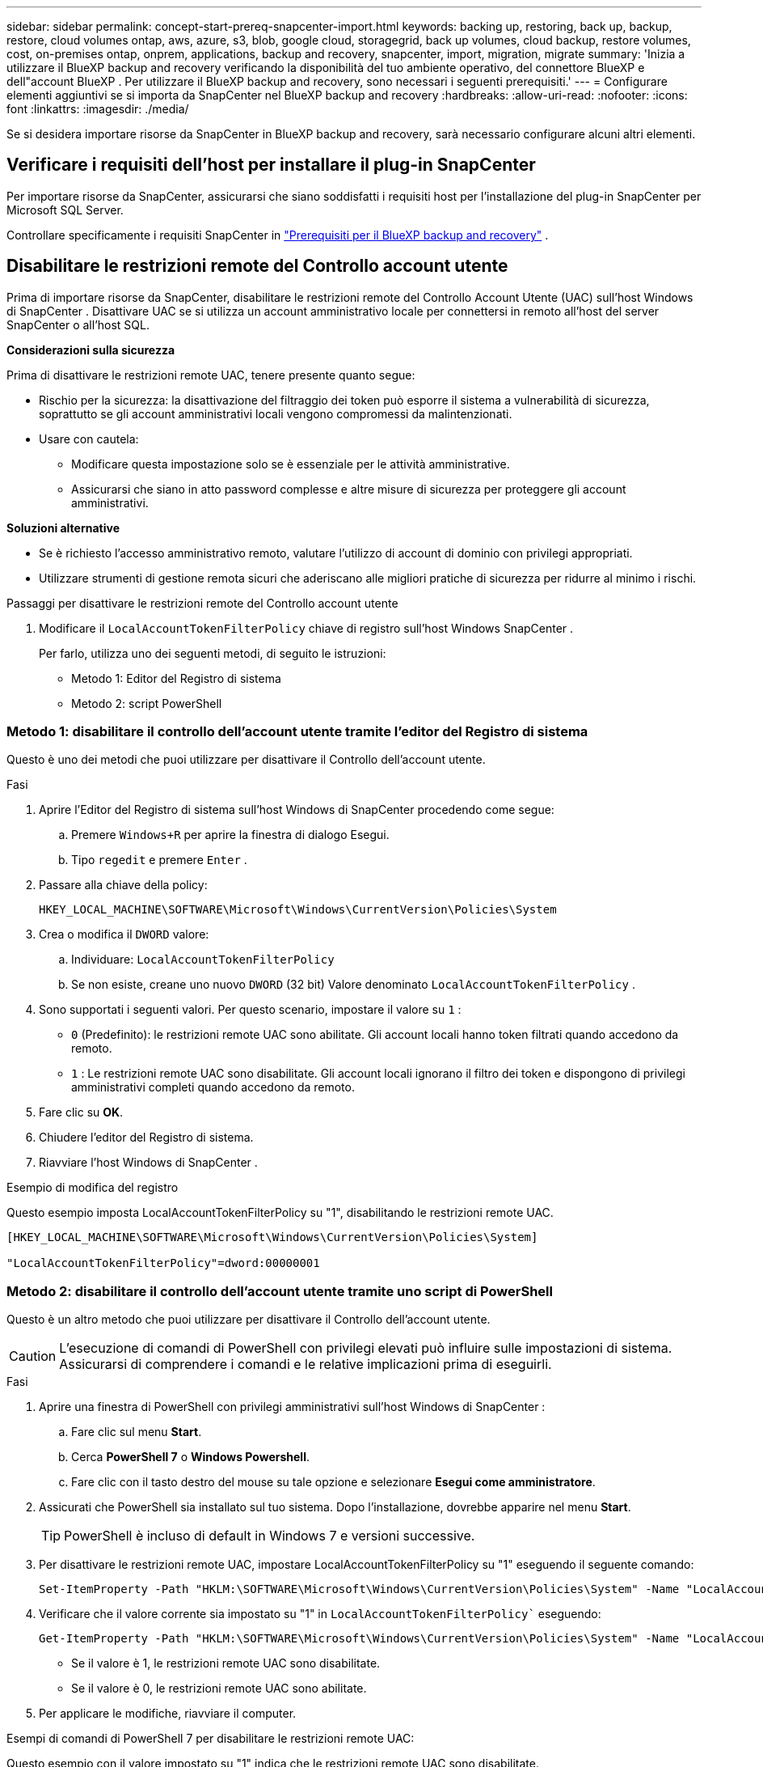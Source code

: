 ---
sidebar: sidebar 
permalink: concept-start-prereq-snapcenter-import.html 
keywords: backing up, restoring, back up, backup, restore, cloud volumes ontap, aws, azure, s3, blob, google cloud, storagegrid, back up volumes, cloud backup, restore volumes, cost, on-premises ontap, onprem, applications, backup and recovery, snapcenter, import, migration, migrate 
summary: 'Inizia a utilizzare il BlueXP backup and recovery verificando la disponibilità del tuo ambiente operativo, del connettore BlueXP e dell"account BlueXP . Per utilizzare il BlueXP backup and recovery, sono necessari i seguenti prerequisiti.' 
---
= Configurare elementi aggiuntivi se si importa da SnapCenter nel BlueXP backup and recovery
:hardbreaks:
:allow-uri-read: 
:nofooter: 
:icons: font
:linkattrs: 
:imagesdir: ./media/


[role="lead"]
Se si desidera importare risorse da SnapCenter in BlueXP backup and recovery, sarà necessario configurare alcuni altri elementi.



== Verificare i requisiti dell'host per installare il plug-in SnapCenter

Per importare risorse da SnapCenter, assicurarsi che siano soddisfatti i requisiti host per l'installazione del plug-in SnapCenter per Microsoft SQL Server.

Controllare specificamente i requisiti SnapCenter in link:concept-start-prereq.html["Prerequisiti per il BlueXP backup and recovery"] .



== Disabilitare le restrizioni remote del Controllo account utente

Prima di importare risorse da SnapCenter, disabilitare le restrizioni remote del Controllo Account Utente (UAC) sull'host Windows di SnapCenter . Disattivare UAC se si utilizza un account amministrativo locale per connettersi in remoto all'host del server SnapCenter o all'host SQL.

*Considerazioni sulla sicurezza*

Prima di disattivare le restrizioni remote UAC, tenere presente quanto segue:

* Rischio per la sicurezza: la disattivazione del filtraggio dei token può esporre il sistema a vulnerabilità di sicurezza, soprattutto se gli account amministrativi locali vengono compromessi da malintenzionati.
* Usare con cautela:
+
** Modificare questa impostazione solo se è essenziale per le attività amministrative.
** Assicurarsi che siano in atto password complesse e altre misure di sicurezza per proteggere gli account amministrativi.




*Soluzioni alternative*

* Se è richiesto l'accesso amministrativo remoto, valutare l'utilizzo di account di dominio con privilegi appropriati.
* Utilizzare strumenti di gestione remota sicuri che aderiscano alle migliori pratiche di sicurezza per ridurre al minimo i rischi.


.Passaggi per disattivare le restrizioni remote del Controllo account utente
. Modificare il  `LocalAccountTokenFilterPolicy` chiave di registro sull'host Windows SnapCenter .
+
Per farlo, utilizza uno dei seguenti metodi, di seguito le istruzioni:

+
** Metodo 1: Editor del Registro di sistema
** Metodo 2: script PowerShell






=== Metodo 1: disabilitare il controllo dell'account utente tramite l'editor del Registro di sistema

Questo è uno dei metodi che puoi utilizzare per disattivare il Controllo dell'account utente.

.Fasi
. Aprire l'Editor del Registro di sistema sull'host Windows di SnapCenter procedendo come segue:
+
.. Premere  `Windows+R` per aprire la finestra di dialogo Esegui.
.. Tipo  `regedit` e premere  `Enter` .


. Passare alla chiave della policy:
+
`HKEY_LOCAL_MACHINE\SOFTWARE\Microsoft\Windows\CurrentVersion\Policies\System`

. Crea o modifica il  `DWORD` valore:
+
.. Individuare:  `LocalAccountTokenFilterPolicy`
.. Se non esiste, creane uno nuovo  `DWORD` (32 bit) Valore denominato  `LocalAccountTokenFilterPolicy` .


. Sono supportati i seguenti valori. Per questo scenario, impostare il valore su  `1` :
+
** `0` (Predefinito): le restrizioni remote UAC sono abilitate. Gli account locali hanno token filtrati quando accedono da remoto.
** `1` : Le restrizioni remote UAC sono disabilitate. Gli account locali ignorano il filtro dei token e dispongono di privilegi amministrativi completi quando accedono da remoto.


. Fare clic su *OK*.
. Chiudere l'editor del Registro di sistema.
. Riavviare l'host Windows di SnapCenter .


.Esempio di modifica del registro
Questo esempio imposta LocalAccountTokenFilterPolicy su "1", disabilitando le restrizioni remote UAC.

[listing]
----
[HKEY_LOCAL_MACHINE\SOFTWARE\Microsoft\Windows\CurrentVersion\Policies\System]

"LocalAccountTokenFilterPolicy"=dword:00000001
----


=== Metodo 2: disabilitare il controllo dell'account utente tramite uno script di PowerShell

Questo è un altro metodo che puoi utilizzare per disattivare il Controllo dell'account utente.


CAUTION: L'esecuzione di comandi di PowerShell con privilegi elevati può influire sulle impostazioni di sistema. Assicurarsi di comprendere i comandi e le relative implicazioni prima di eseguirli.

.Fasi
. Aprire una finestra di PowerShell con privilegi amministrativi sull'host Windows di SnapCenter :
+
.. Fare clic sul menu *Start*.
.. Cerca *PowerShell 7* o *Windows Powershell*.
.. Fare clic con il tasto destro del mouse su tale opzione e selezionare *Esegui come amministratore*.


. Assicurati che PowerShell sia installato sul tuo sistema. Dopo l'installazione, dovrebbe apparire nel menu *Start*.
+

TIP: PowerShell è incluso di default in Windows 7 e versioni successive.

. Per disattivare le restrizioni remote UAC, impostare LocalAccountTokenFilterPolicy su "1" eseguendo il seguente comando:
+
[listing]
----
Set-ItemProperty -Path "HKLM:\SOFTWARE\Microsoft\Windows\CurrentVersion\Policies\System" -Name "LocalAccountTokenFilterPolicy" -Value 1 -Type DWord
----
. Verificare che il valore corrente sia impostato su "1" in  `LocalAccountTokenFilterPolicy`` eseguendo:
+
[listing]
----
Get-ItemProperty -Path "HKLM:\SOFTWARE\Microsoft\Windows\CurrentVersion\Policies\System" -Name "LocalAccountTokenFilterPolicy"
----
+
** Se il valore è 1, le restrizioni remote UAC sono disabilitate.
** Se il valore è 0, le restrizioni remote UAC sono abilitate.


. Per applicare le modifiche, riavviare il computer.


.Esempi di comandi di PowerShell 7 per disabilitare le restrizioni remote UAC:
Questo esempio con il valore impostato su "1" indica che le restrizioni remote UAC sono disabilitate.

[listing]
----
# Disable UAC remote restrictions

Set-ItemProperty -Path "HKLM:\SOFTWARE\Microsoft\Windows\CurrentVersion\Policies\System" -Name "LocalAccountTokenFilterPolicy" -Value 1 -Type DWord

# Verify the change

Get-ItemProperty -Path "HKLM:\SOFTWARE\Microsoft\Windows\CurrentVersion\Policies\System" -Name "LocalAccountTokenFilterPolicy"

# Output

LocalAccountTokenFilterPolicy : 1
----


== Crea prima gli ambienti di lavoro in BlueXP Canvas

Se si desidera importare risorse da SnapCenter, è consigliabile creare ambienti di lavoro in BlueXP Canvas per tutti gli storage del cluster SnapCenter locale prima di importare da SnapCenter. Ciò garantisce che le risorse host possano essere rilevate e importate correttamente.
